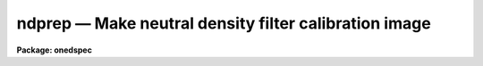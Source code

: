ndprep — Make neutral density filter calibration image
======================================================

**Package: onedspec**

.. raw:: html

  <BODY>
  <TABLE WIDTH="100%" BORDER=0><TR>
  <TD ALIGN=LEFT><FONT SIZE=4>
  <B>ndprep (Mar92)</B></FONT></TD>
  <TD ALIGN=CENTER><FONT SIZE=4>
  <B>noao.onedspec</B>
  </FONT></TD>
  <TD ALIGN=RIGHT><FONT SIZE=4>
  <B>ndprep (Mar92)</B></FONT></TD>
  </TR></TABLE><P>
  <TITLE>ndprep</TITLE>
  <UL>
  </UL>
  <H2><A NAME="s_name">NAME</A></H2>
  <! BeginSection: 'NAME'>
  <UL>
  ndprep -- Make a neutral density filter calibration image
  </UL>
  <! EndSection:   'NAME'>
  <H2><A NAME="s_usage">USAGE</A></H2>
  <! BeginSection: 'USAGE'>
  <UL>
  ndprep filter_curve output
  </UL>
  <! EndSection:   'USAGE'>
  <H2><A NAME="s_parameters">PARAMETERS</A></H2>
  <! BeginSection: 'PARAMETERS'>
  <UL>
  <DL>
  <DT><B><A NAME="l_filter_curve">filter_curve</A></B></DT>
  <! Sec='PARAMETERS' Level=0 Label='filter_curve' Line='filter_curve'>
  <DD>Neutral density filter curve.  The directory specified by the parameter
  <I>directory</I> is prepended to this name so if a directory is specified
  then it should not be given here.  If <TT>'?'</TT> a list of filter curves
  in the specified directory is typed.
  </DD>
  </DL>
  <DL>
  <DT><B><A NAME="l_output">output</A></B></DT>
  <! Sec='PARAMETERS' Level=0 Label='output' Line='output'>
  <DD>Output neutral density filter image.
  </DD>
  </DL>
  <DL>
  <DT><B><A NAME="l_w0">w0   </A></B></DT>
  <! Sec='PARAMETERS' Level=0 Label='w0' Line='w0   '>
  <DD>Starting wavelength for the output image in Angstroms.
  </DD>
  </DL>
  <DL>
  <DT><B><A NAME="l_dw">dw   </A></B></DT>
  <! Sec='PARAMETERS' Level=0 Label='dw' Line='dw   '>
  <DD>Wavelength increment for the output image in Angstroms.
  </DD>
  </DL>
  <DL>
  <DT><B><A NAME="l_nw">nw   </A></B></DT>
  <! Sec='PARAMETERS' Level=0 Label='nw' Line='nw   '>
  <DD>Number of wavelength points for the output image (i.e. the size of the
  output image).
  </DD>
  </DL>
  <DL>
  <DT><B><A NAME="l_nspace">nspace = 0</A></B></DT>
  <! Sec='PARAMETERS' Level=0 Label='nspace' Line='nspace = 0'>
  <DD>Number of spatial points for a two dimensional image.  If the value is
  zero then a one dimensional image is created.
  </DD>
  </DL>
  <DL>
  <DT><B><A NAME="l_logarithm">logarithm = no</A></B></DT>
  <! Sec='PARAMETERS' Level=0 Label='logarithm' Line='logarithm = no'>
  <DD>Use logarithmic wavelengths and intervals?  If yes then the wavelengths
  will have the same starting and ending points and number of pixels but
  the wavelength intervals will be logarithmic.
  </DD>
  </DL>
  <DL>
  <DT><B><A NAME="l_flux">flux = yes</A></B></DT>
  <! Sec='PARAMETERS' Level=0 Label='flux' Line='flux = yes'>
  <DD>Conserve flux when rebinning to logarithmic wavelength intervals?
  </DD>
  </DL>
  <DL>
  <DT><B><A NAME="l_dispaxis">dispaxis = 1</A></B></DT>
  <! Sec='PARAMETERS' Level=0 Label='dispaxis' Line='dispaxis = 1'>
  <DD>Dispersion axis for two dimensional images.  Dispersion along the lines
  is 1 and dispersion along the columns is 2.
  </DD>
  </DL>
  <DL>
  <DT><B><A NAME="l_directory">directory = "<TT>onedstds$ctio/</TT>"</A></B></DT>
  <! Sec='PARAMETERS' Level=0 Label='directory' Line='directory = "onedstds$ctio/"'>
  <DD>Directory containing neutral density filter curves.  This directory is
  prepended to the specified fiter curve file (and so must end with <TT>'/'</TT>
  or <TT>'$'</TT>).
  </DD>
  </DL>
  </UL>
  <! EndSection:   'PARAMETERS'>
  <H2><A NAME="s_description">DESCRIPTION</A></H2>
  <! BeginSection: 'DESCRIPTION'>
  <UL>
  A neutral density (ND) filter curve is converted to a calibration image
  with the same size and wavelength range as the images to be calibrated.
  A list of standard neutral density curves is typed if the filter
  curve name is given as <TT>'?'</TT>.  The ND curves are text files containing
  wavelength and filter transmission pairs.  Comments begin with <TT>'#'</TT>.
  A plot of the ND curve can be obtained using <B>graph</B>.
  <P>
  The ND curve is first interpolated to a one dimensional image of
  <I>nw</I> wavelength points with starting wavelength <I>wO</I> and
  wavelength increment <I>dw</I> using the task <B>sinterp</B>.  The
  wavelength parameters must be in the same units as the filter curves
  (currently Angstroms) even if the final calibration image is to be in
  logarithmic wavelength intervals.  If logarithmic wavelength format
  is specified the image is rebinned over the same wavelength range with
  the same number of points using the task <B>dispcor</B>.  The rebinning
  may include flux conservation to account for the changing size of
  pixels or simply interpolate.  Note that flux conservation will
  change the apparent shape of the ND curve.
  <P>
  If the number of points across the dispersion, <I>nspace</I> is zero then
  the final calibration image is one dimensional.  If it is greater than
  zero the one dimensional ND image is expanded to the specified number
  of spatial points with the dispersion axis specified by the parameter
  <I>dispaxis</I> (1 = dispersion along the lines, 2 = dispersion along
  the columns).
  </UL>
  <! EndSection:   'DESCRIPTION'>
  <H2><A NAME="s_examples">EXAMPLES</A></H2>
  <! BeginSection: 'EXAMPLES'>
  <UL>
  To get a list of standard ND filter curves:
  <P>
  	cl&gt; ndprep ?
  <P>
  To graph the ND filter curve:
  <P>
  	cl&gt; graph onedstds$ctio/nd1m.100mag.dat
  <P>
  Naturally, if a calibration image is made then the image plotting tasks
  such as <B>graph</B>, <B>implot</B>, and <B>splot</B> may also be used.
  <P>
  To make a one dimensional ND calibration spectrum:
  <P>
  <PRE>
  	cl&gt; ndprep w0=4000 dw=1.2 nw=512
  	Input ND filter curve:  onedstds$ctio/nd1m.100mag.dat
  	Output calibration image: NDimage
  </PRE>
  <P>
  To make a two dimensional ND calibration spectrum in logarithmic wavelength:
  <P>
  <PRE>
  	cl&gt; ndprep w0=4000 dw=1.2 nw=512 nspace=200 log+
  	Input ND filter curve:  onedstds$ctio/nd4m.u000mag.dat
  	Output calibration image: NDimage
  </PRE>
  </UL>
  <! EndSection:   'EXAMPLES'>
  <H2><A NAME="s_revisions">REVISIONS</A></H2>
  <! BeginSection: 'REVISIONS'>
  <UL>
  <DL>
  <DT><B><A NAME="l_NDPREP">NDPREP V2.10</A></B></DT>
  <! Sec='REVISIONS' Level=0 Label='NDPREP' Line='NDPREP V2.10'>
  <DD>This task was moved from the <B>proto</B> package.  It was originally
  written at CTIO for CTIO data.  It's functionality is largely unchanged
  though it has been updated for changes in the <B>onedspec</B> package.
  </DD>
  </DL>
  </UL>
  <! EndSection:   'REVISIONS'>
  <H2><A NAME="s_see_also">SEE ALSO</A></H2>
  <! BeginSection: 'SEE ALSO'>
  <UL>
  sinterp, dispcor
  </UL>
  <! EndSection:    'SEE ALSO'>
  
  <! Contents: 'NAME' 'USAGE' 'PARAMETERS' 'DESCRIPTION' 'EXAMPLES' 'REVISIONS' 'SEE ALSO'  >
  
  </BODY>
  </HTML>